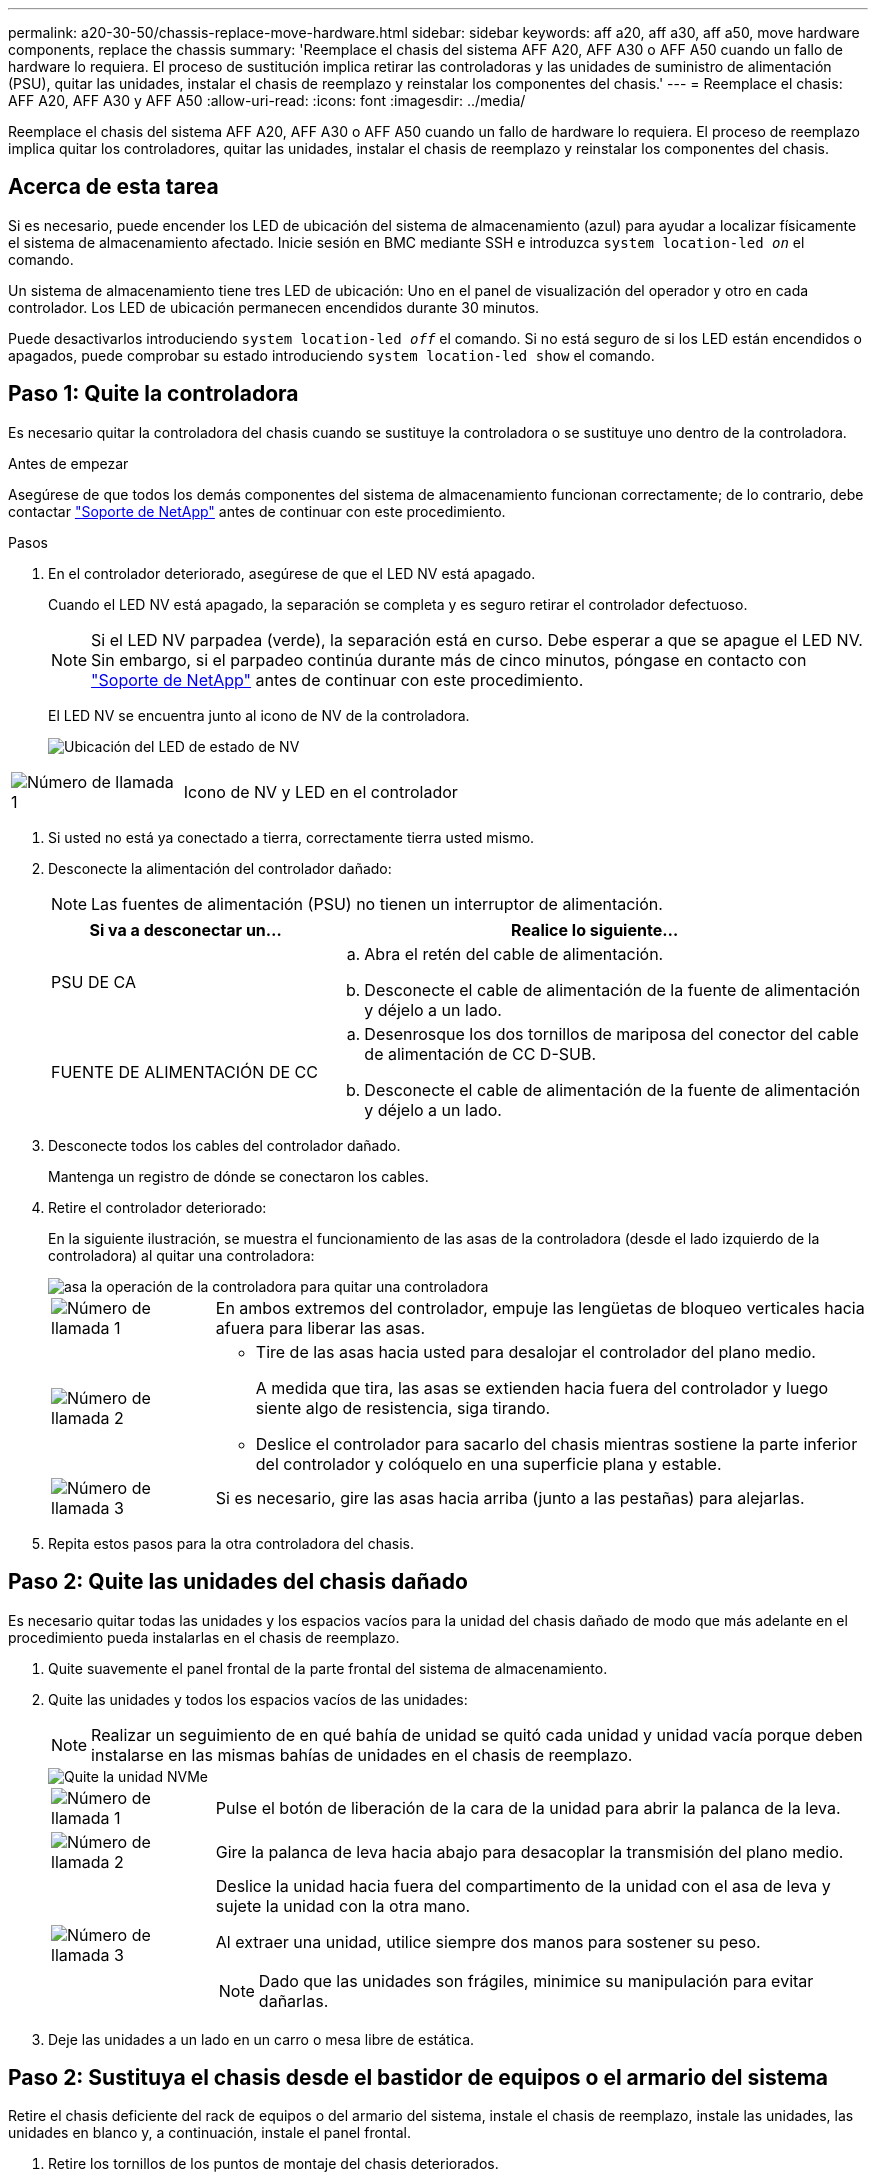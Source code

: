 ---
permalink: a20-30-50/chassis-replace-move-hardware.html 
sidebar: sidebar 
keywords: aff a20, aff a30, aff a50, move hardware components, replace the chassis 
summary: 'Reemplace el chasis del sistema AFF A20, AFF A30 o AFF A50 cuando un fallo de hardware lo requiera. El proceso de sustitución implica retirar las controladoras y las unidades de suministro de alimentación (PSU), quitar las unidades, instalar el chasis de reemplazo y reinstalar los componentes del chasis.' 
---
= Reemplace el chasis: AFF A20, AFF A30 y AFF A50
:allow-uri-read: 
:icons: font
:imagesdir: ../media/


[role="lead"]
Reemplace el chasis del sistema AFF A20, AFF A30 o AFF A50 cuando un fallo de hardware lo requiera. El proceso de reemplazo implica quitar los controladores, quitar las unidades, instalar el chasis de reemplazo y reinstalar los componentes del chasis.



== Acerca de esta tarea

Si es necesario, puede encender los LED de ubicación del sistema de almacenamiento (azul) para ayudar a localizar físicamente el sistema de almacenamiento afectado. Inicie sesión en BMC mediante SSH e introduzca `system location-led _on_` el comando.

Un sistema de almacenamiento tiene tres LED de ubicación: Uno en el panel de visualización del operador y otro en cada controlador. Los LED de ubicación permanecen encendidos durante 30 minutos.

Puede desactivarlos introduciendo `system location-led _off_` el comando. Si no está seguro de si los LED están encendidos o apagados, puede comprobar su estado introduciendo `system location-led show` el comando.



== Paso 1: Quite la controladora

Es necesario quitar la controladora del chasis cuando se sustituye la controladora o se sustituye uno dentro de la controladora.

.Antes de empezar
Asegúrese de que todos los demás componentes del sistema de almacenamiento funcionan correctamente; de lo contrario, debe contactar https://mysupport.netapp.com/site/global/dashboard["Soporte de NetApp"] antes de continuar con este procedimiento.

.Pasos
. En el controlador deteriorado, asegúrese de que el LED NV está apagado.
+
Cuando el LED NV está apagado, la separación se completa y es seguro retirar el controlador defectuoso.

+

NOTE: Si el LED NV parpadea (verde), la separación está en curso. Debe esperar a que se apague el LED NV. Sin embargo, si el parpadeo continúa durante más de cinco minutos, póngase en contacto con https://mysupport.netapp.com/site/global/dashboard["Soporte de NetApp"] antes de continuar con este procedimiento.

+
El LED NV se encuentra junto al icono de NV de la controladora.

+
image::../media/drw_g_nvmem_led_ieops-1839.svg[Ubicación del LED de estado de NV]



[cols="1,4"]
|===


 a| 
image::../media/icon_round_1.png[Número de llamada 1]
 a| 
Icono de NV y LED en el controlador

|===
. Si usted no está ya conectado a tierra, correctamente tierra usted mismo.
. Desconecte la alimentación del controlador dañado:
+

NOTE: Las fuentes de alimentación (PSU) no tienen un interruptor de alimentación.

+
[cols="1,2"]
|===
| Si va a desconectar un... | Realice lo siguiente... 


 a| 
PSU DE CA
 a| 
.. Abra el retén del cable de alimentación.
.. Desconecte el cable de alimentación de la fuente de alimentación y déjelo a un lado.




 a| 
FUENTE DE ALIMENTACIÓN DE CC
 a| 
.. Desenrosque los dos tornillos de mariposa del conector del cable de alimentación de CC D-SUB.
.. Desconecte el cable de alimentación de la fuente de alimentación y déjelo a un lado.


|===
. Desconecte todos los cables del controlador dañado.
+
Mantenga un registro de dónde se conectaron los cables.

. Retire el controlador deteriorado:
+
En la siguiente ilustración, se muestra el funcionamiento de las asas de la controladora (desde el lado izquierdo de la controladora) al quitar una controladora:

+
image::../media/drw_g_and_t_handles_remove_ieops-1837.svg[asa la operación de la controladora para quitar una controladora]

+
[cols="1,4"]
|===


 a| 
image::../media/icon_round_1.png[Número de llamada 1]
 a| 
En ambos extremos del controlador, empuje las lengüetas de bloqueo verticales hacia afuera para liberar las asas.



 a| 
image::../media/icon_round_2.png[Número de llamada 2]
 a| 
** Tire de las asas hacia usted para desalojar el controlador del plano medio.
+
A medida que tira, las asas se extienden hacia fuera del controlador y luego siente algo de resistencia, siga tirando.

** Deslice el controlador para sacarlo del chasis mientras sostiene la parte inferior del controlador y colóquelo en una superficie plana y estable.




 a| 
image::../media/icon_round_3.png[Número de llamada 3]
 a| 
Si es necesario, gire las asas hacia arriba (junto a las pestañas) para alejarlas.

|===
. Repita estos pasos para la otra controladora del chasis.




== Paso 2: Quite las unidades del chasis dañado

Es necesario quitar todas las unidades y los espacios vacíos para la unidad del chasis dañado de modo que más adelante en el procedimiento pueda instalarlas en el chasis de reemplazo.

. Quite suavemente el panel frontal de la parte frontal del sistema de almacenamiento.
. Quite las unidades y todos los espacios vacíos de las unidades:
+

NOTE: Realizar un seguimiento de en qué bahía de unidad se quitó cada unidad y unidad vacía porque deben instalarse en las mismas bahías de unidades en el chasis de reemplazo.

+
image::../media/drw_nvme_drive_replace_ieops-1904.svg[Quite la unidad NVMe]

+
[cols="1,4"]
|===


 a| 
image::../media/icon_round_1.png[Número de llamada 1]
 a| 
Pulse el botón de liberación de la cara de la unidad para abrir la palanca de la leva.



 a| 
image::../media/icon_round_2.png[Número de llamada 2]
 a| 
Gire la palanca de leva hacia abajo para desacoplar la transmisión del plano medio.



 a| 
image::../media/icon_round_3.png[Número de llamada 3]
 a| 
Deslice la unidad hacia fuera del compartimento de la unidad con el asa de leva y sujete la unidad con la otra mano.

Al extraer una unidad, utilice siempre dos manos para sostener su peso.


NOTE: Dado que las unidades son frágiles, minimice su manipulación para evitar dañarlas.

|===
. Deje las unidades a un lado en un carro o mesa libre de estática.




== Paso 2: Sustituya el chasis desde el bastidor de equipos o el armario del sistema

Retire el chasis deficiente del rack de equipos o del armario del sistema, instale el chasis de reemplazo, instale las unidades, las unidades en blanco y, a continuación, instale el panel frontal.

. Retire los tornillos de los puntos de montaje del chasis deteriorados.
+
Aparte los tornillos para utilizarlos más adelante en este procedimiento.

+

NOTE: Si el sistema de almacenamiento se envió a un armario del sistema de NetApp, debe quitar los tornillos adicionales en la parte posterior del chasis para poder quitar el chasis.

. Con ayuda de dos personas o un elevador mecánico, retire el chasis deteriorado del bastidor del equipo o del armario del sistema deslizándolo por los rieles y, a continuación, déjelo a un lado.
. Con la ayuda de dos personas, instale el chasis de reemplazo en el bastidor del equipo o el armario del sistema deslizándolo sobre los rieles.
. Fije la parte delantera del chasis de repuesto al bastidor del equipo o al armario del sistema con los tornillos que ha retirado del chasis dañado.




== Paso 4: Instalar los controladores y las unidades

Instale los controladores y las unidades en el chasis de reemplazo y reinicie los controladores.

.Acerca de esta tarea
La siguiente ilustración muestra el funcionamiento de las asas de la controladora (desde el lado izquierdo de una controladora) al instalar una controladora, y puede utilizarse como referencia para el resto de los pasos de instalación de la controladora.

image::../media/drw_g_and_t_handles_reinstall_ieops-1838.svg[operación de manija del controlador para instalar un controlador]

[cols="1,4"]
|===


 a| 
image::../media/icon_round_1.png[Número de llamada 1]
 a| 
Si giró las asas del controlador en posición vertical (junto a las pestañas) para alejarlas del camino, gírelas hacia abajo hasta la posición horizontal.



 a| 
image::../media/icon_round_2.png[Número de llamada 2]
 a| 
Empuje las asas para volver a insertar el controlador en el chasis y empuje hasta que el controlador quede completamente asentado.



 a| 
image::../media/icon_round_3.png[Número de llamada 3]
 a| 
Gire las asas hasta la posición vertical y bloquéelas en su lugar con las lengüetas de bloqueo.

|===
. Inserte una de las controladoras en el chasis:
+
.. Alinee la parte posterior de la controladora con la apertura del chasis.
.. Empuje firmemente las asas hasta que la controladora entre en contacto con el plano medio y quede completamente asentada en el chasis.
+

NOTE: No ejerza demasiada fuerza al deslizar el controlador en el chasis, ya que podría dañar los conectores.

.. Gire las asas del controlador hacia arriba y bloquéelas en su lugar con las lengüetas.


. Vuelva a conectar la controladora según sea necesario, excepto en los cables de alimentación.
. Repita estos pasos para instalar la segunda controladora en el chasis.
. Instale las unidades y todos los espacios vacíos de unidad que quitó del chasis dañado en el chasis de reemplazo:
+

NOTE: Las unidades y los espacios vacíos de las unidades deben instalarse en las mismas bahías de unidad en el chasis de reemplazo.

+
.. Con el mango de leva en la posición abierta, inserte la unidad con ambas manos.
.. Empuje suavemente hasta que la unidad se detenga.
.. Cierre el asa de la leva para que la unidad quede completamente asentada en el plano medio y el asa encaje en su lugar.
+
Asegúrese de cerrar el mango de leva lentamente para que quede alineado correctamente con la cara de la transmisión.

.. Repita el proceso para las unidades restantes.


. Instale el panel frontal.
. Vuelva a conectar los cables de alimentación a las fuentes de alimentación (PSU) de las controladoras.
+
Una vez restaurada la alimentación de un PSU, el LED de estado debe ser verde.

+

NOTE: Las controladoras comienzan a arrancar tan pronto como se restaure la alimentación.

+
[cols="1,2"]
|===
| Si va a volver a conectar un... | Realice lo siguiente... 


 a| 
PSU DE CA
 a| 
.. Conecte el cable de alimentación a la fuente de alimentación.
.. Fije el cable de alimentación con el retén del cable de alimentación.




 a| 
FUENTE DE ALIMENTACIÓN DE CC
 a| 
.. Conecte el conector del cable de alimentación de CC D-SUB a la PSU.
.. Apriete los dos tornillos de mariposa para fijar el conector del cable de alimentación de CC D-SUB a la PSU.


|===
. Si las controladoras arrancan en el aviso de Loader, reinicie las controladoras:
+
`boot_ontap`

. Vuelva a activar AutoSupport:
+
`system node autosupport invoke -node * -type all -message MAINT=END`



.El futuro
Después de reemplazar el chasis dañado y volver a instalar los componentes en él, debe link:chassis-replace-complete-system-restore-rma.html["complete el reemplazo del chasis"].
